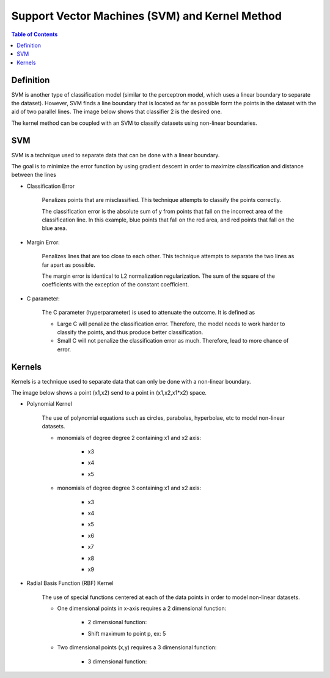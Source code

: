 .. meta::
    :description lang=en: Notes related to Support Vector Machines and Kernel Method
    :keywords: Python, Python3 Cheat Sheet

=================================================
Support Vector Machines (SVM) and Kernel Method
=================================================

.. contents:: Table of Contents
    :backlinks: none


Definition
------------

SVM is another type of classification model (similar to the perceptron model,
which uses a linear boundary to separate the dataset). However, SVM
finds a line boundary that is located as far as possible form the points in the
dataset with the aid of two parallel lines. The image below shows that
classifier 2 is the desired one.

The kernel method can be coupled with an SVM to classify datasets using
non-linear boundaries.

.. image:: examples/support_vector_machines/svm_overall.png
   :width: 400

SVM
----

SVM is a technique used to separate data that can be done with a linear boundary.

The goal is to minimize the error function by using gradient descent
in order to maximize classification and distance between the lines

.. raw:: html

    <img src="https://render.githubusercontent.com/render/math?math=Error=ClassificationError%2bMarginError">


- Classification Error

    Penalizes points that are misclassified. This technique attempts to classify the points correctly.


    The classification error is the absolute sum of y from points that fall
    on the incorrect area of the classification line. In this example,
    blue points that fall on the red area, and red points that fall on the
    blue area.

    .. image:: examples/support_vector_machines/classification_error_1.png
       :width: 400

    .. image:: examples/support_vector_machines/classification_error_2.png
       :width: 400


- Margin Error:

    Penalizes lines that are too close to each other. This technique attempts to separate the two lines as far apart as possible.

    The margin error is identical to L2 normalization regularization.
    The sum of the square of the coefficients with the exception of the constant coefficient.

    .. image:: examples/support_vector_machines/marginError.png
       :width: 400

    .. image:: examples/support_vector_machines/marginError2.png
       :width: 400

- C parameter:

    The C parameter (hyperparameter) is used to attenuate the outcome. It is defined as

    .. raw:: html

        <img src="https://render.githubusercontent.com/render/math?math=Error=(C)(ClassificationError)%2bMarginError">

    - Large C will penalize the classification error. Therefore, the model needs to work harder to classify the points, and thus produce better classification.

    - Small C will not penalize the classification error as much. Therefore, lead to more chance of error.

    .. image:: examples/support_vector_machines/c-parameter.png
       :width: 400

Kernels
---------

Kernels is a technique used to separate data that can only be done with a non-linear boundary.

The image below shows a point (x1,x2) send to a point in (x1,x2,x1*x2) space.

.. image:: examples/support_vector_machines/kernels/kernel_technique.png
   :width: 400


- Polynomial Kernel

    The use of polynomial equations such as circles, parabolas, hyperbolae, etc to model non-linear datasets.

    .. image:: examples/support_vector_machines/kernels/circle_polynomial.png
       :width: 400

    - monomials of degree degree 2 containing x1 and x2 axis:

        - x3
        .. raw:: html

            <img src="https://render.githubusercontent.com/render/math?math=x_3=x_1^2">

        - x4
        .. raw:: html

            <img src="https://render.githubusercontent.com/render/math?math=x_4=x_1x_2">

        - x5
        .. raw:: html

            <img src="https://render.githubusercontent.com/render/math?math=x_5=x_2^2">


    - monomials of degree degree 3 containing x1 and x2 axis:

        - x3
        .. raw:: html

            <img src="https://render.githubusercontent.com/render/math?math=x_3=x_1^2">

        - x4
        .. raw:: html

            <img src="https://render.githubusercontent.com/render/math?math=x_4=x_1x_2">

        - x5
        .. raw:: html

            <img src="https://render.githubusercontent.com/render/math?math=x_5=x_2^2">

        - x6
        .. raw:: html

            <img src="https://render.githubusercontent.com/render/math?math=x_3=x_1^3">

        - x7
        .. raw:: html

            <img src="https://render.githubusercontent.com/render/math?math=x_4={x_1}^2x_2">

        - x8
        .. raw:: html

            <img src="https://render.githubusercontent.com/render/math?math=x_4=x_1{x_2}^2">

        - x9
        .. raw:: html

            <img src="https://render.githubusercontent.com/render/math?math=x_5=x_2^3">



- Radial Basis Function (RBF) Kernel

    The use of special functions centered at each of the data points in order
    to model non-linear datasets.

    .. image:: examples/support_vector_machines/kernels/rbf_technique.png
       :width: 400

    .. image:: examples/support_vector_machines/kernels/rbf_technique2.png
       :width: 400

    - One dimensional points in x-axis requires a 2 dimensional function:

        - 2 dimensional function:

        .. raw:: html

            <img src="https://render.githubusercontent.com/render/math?math=y=e^{-x^2}">


        .. image:: examples/support_vector_machines/kernels/guassian_distribution.png
           :width: 400

        - Shift maximum to point p, ex: 5

        .. raw:: html

            <img src="https://render.githubusercontent.com/render/math?math=y=e^{-(x-p)^2}=e^{-(x-5)^2}">


    - Two dimensional points (x,y) requires a 3 dimensional function:

        - 3 dimensional function:

        .. raw:: html

            <img src="https://render.githubusercontent.com/render/math?math=z=e^{-(x^2%2by^2)}">

        .. image:: examples/support_vector_machines/kernels/guassian_distribution2.png
           :width: 400